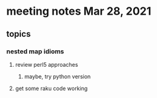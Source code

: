 * meeting notes Mar 28, 2021
** topics
*** nested map idioms
**** review perl5 approaches
***** maybe, try python version
**** get some raku code working 
